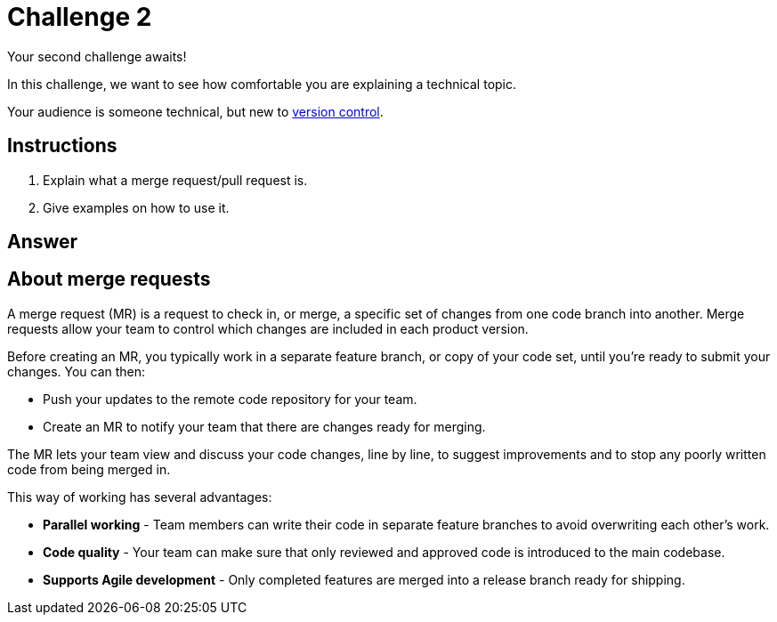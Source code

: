 = Challenge 2

Your second challenge awaits! 

In this challenge, we want to see how comfortable you are explaining a technical topic.

Your audience is someone technical, but new to link:https://en.wikipedia.org/wiki/Version_control[version control^].

== Instructions

. Explain what a merge request/pull request is.
. Give examples on how to use it.

== Answer

== About merge requests

A merge request (MR) is a request to check in, or merge, a specific set of changes from one code branch into another. Merge requests allow your team to control which changes are included in each product version.

Before creating an MR, you typically work in a separate feature branch, or copy of your code set, until you're ready to submit your changes. You  can then:

* Push your updates to the remote code repository for your team.
* Create an MR to notify your team that there are changes ready for merging.

The MR lets your team view and discuss your code changes, line by line, to suggest improvements and to stop any poorly written code from being merged in.

This way of working has several advantages:

* *Parallel working* - Team members can write their code in separate feature branches to avoid overwriting each other's work.
* *Code quality* - Your team can make sure that only reviewed and approved code is introduced to the main codebase.
* *Supports Agile development* - Only completed features are merged into a release branch ready for shipping.


